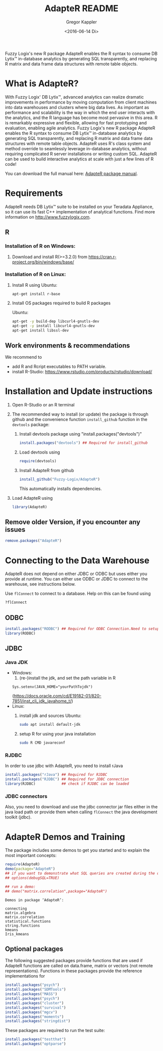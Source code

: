 # Created 2016-07-04 Mo 17:49
#+TITLE: AdapteR README
#+DATE: <2016-06-14 Di>
#+AUTHOR: Gregor Kappler
Fuzzy Logix's new R package AdapteR enables the R syntax to consume DB Lytix™ in-database analytics by generating SQL transparently, and replacing R matrix and data frame data structures with remote table objects.

* What is AdapteR?
With Fuzzy Logix' DB Lytix™, advanced analytics can realize dramatic improvements in performance by moving computation from client machines into data warehouses and clusters where big data lives. 
As important as performance and scalability is the way in which the end user interacts with the analytics, and the R language has become most pervasive in this area. R is remarkably expressive and flexible, allowing for fast
prototyping and evaluation, enabling agile analytics. 
Fuzzy Logix's new R package AdapteR enables the R syntax to consume DB Lytix™ in-database analytics by generating SQL transparently, and replacing R matrix and data frame data structures with remote table objects. AdapteR uses R's class system and method override to
seamlessly leverage in-database analytics, without requiring complicated R server installations or writing
custom SQL. 
AdapteR can be used to build interactive analytics at scale with just a few lines of R code!

You can download the full manual here: [[https://securisync.intermedia.net/web/s/LtQNzab68gL5jwSzQERIiV][AdapteR package manual]].
* Requirements
AdapteR needs DB Lytix™ suite to be installed on your Teradata Appliance, so it can use its fast C++ implementation of analytical functions.
Find more information on [[http://www.fuzzylogix.com]].
** R
:PROPERTIES:
:ID:       DF5AB673-2890-4EAF-A9B3-A721F1609BF1
:END:
*** Installation of R on Windows:
1. Download and install R(>=3.2.0) from https://cran.r-project.org/bin/windows/base/

*** Installation of R on Linux:
1. Install R using 
   Ubuntu:
   : apt-get install r-base
2. Install OS packages required to build R packages

   Ubuntu:
   #+begin_src sh 
    apt-get -y build-dep libcurl4-gnutls-dev
    apt-get -y install libcurl4-gnutls-dev
    apt-get install libssl-dev
   #+end_src
** Work environments & recommendations
We recommend to
- add R and Rcript executables to PATH variable.
- install R-Studio: https://www.rstudio.com/products/rstudio/download/
* Installation and Update instructions
:PROPERTIES:
:ID:       4AD7DBF5-9C7A-4C9C-A714-0735F860E7A4
:END:
1. Open R-Studio or an R terminal
2. The recommended way to install (or update) the package is through github and the convenience function =install_github= function in the =devtools= package:
   1. Install devtools package using "install.packages("devtools")"
      #+BEGIN_SRC R :eval no
      install.packages("devtools") ## Required for install_github
      #+END_SRC
   2. Load devtools using
      #+BEGIN_SRC R :eval no
      require(devtools)
      #+END_SRC
   3. Install AdapteR from github
      #+BEGIN_SRC R :eval no
      install_github("Fuzzy-Logix/AdapteR")
      #+END_SRC
      This automatically installs dependencies. 
      # On failure please install the [[id:A7CCAA11-1DCD-482D-8744-88631588B3AF][reference syntax packages]]
5. Load AdapteR using
      #+BEGIN_SRC R :eval no
      library(AdapteR)
      #+END_SRC


** Remove older Version, if you encounter any issues
#+begin_src R
remove.packages("AdapteR")
#+end_src




* Connecting to the Data Warehouse
:PROPERTIES:
:ID:       2B55187C-17C1-488C-A980-396426D2DD18
:END:
AdapteR does not depend on either JDBC or ODBC but uses either you provide at runtime.
You can either use ODBC or JDBC to connect to the warehouse, see instructions below.

Use =flConnect= to connect to a database. Help on this can be found using 
   #+begin_src R
   ?flConnect
   #+end_src

** ODBC
  #+BEGIN_SRC R :eval no
  install.packages("RODBC") ## Required for ODBC Connection.Need to setup odbc Source
  library(RODBC)
  #+END_SRC

** JDBC
*** Java JDK
- Windows: 
  1. (re-)install the jdk, and set the path variable in R
  : Sys.setenv(JAVA_HOME="yourPathTojdk")
  (https://docs.oracle.com/cd/E19182-01/820-7851/inst_cli_jdk_javahome_t/)
- Linux: 
  1. install jdk and sources
     Ubuntu:
     #+begin_src sh
     sudo apt install default-jdk
     #+end_src

  2. setup R for using your java installation
     #+begin_src sh
     sudo R CMD javareconf
     #+end_src

*** RJDBC
In order to use jdbc with AdapteR, you need to install rJava
#+BEGIN_SRC R :eval no
install.packages("rJava") ## Required for RJDBC
install.packages("RJDBC") ## Required for JDBC connection
library(RJDBC)            ## check if RJDBC can be loaded

#+END_SRC
*** JDBC connectors
Also, you need to download and use the jdbc connector jar files either in the java load path or provide them when calling =flConnect=
the java development toolkit (jdbc).

* AdapteR Demos and Training
The package includes some demos to get you started and to explain the most important concepts:
#+BEGIN_SRC R :session r_fl :results output :exports both
require(AdapteR)
demo(package="AdapteR")
## if you want to demonstrate what SQL queries are created during the demo:
## options(debugSQL=TRUE)

## run a demo:
## demo("matrix.correlation",package="AdapteR")
#+END_SRC


#+RESULTS: 
#+BEGIN_EXAMPLE
Demos in package ‘AdapteR’:

connecting
matrix.algebra
matrix.correlation
statistical.functions
string.functions
kmeans
Iris_kmeans
#+END_EXAMPLE
** Optional packages
:PROPERTIES:
:ID:       A7CCAA11-1DCD-482D-8744-88631588B3AF
:END:
The following suggested packages provide functions that are used if AdapteR functions are called on data.frame, matrix or vectors (not remote representations).
Functions in these packages provide the reference implementations for 
#+BEGIN_SRC R :eval no
  install.packages("psych")
  install.packages("SDMTools")
  install.packages("MASS")
  install.packages("psych")
  install.packages("cluster")
  install.packages("survival")
  install.packages("mgcv")
  install.packages("moments")
  install.packages("stringdist")
#+END_SRC

These packages are required to run the test suite:
#+BEGIN_SRC R :eval no
  install.packages("testthat")
  install.packages("optparse")
#+END_SRC
